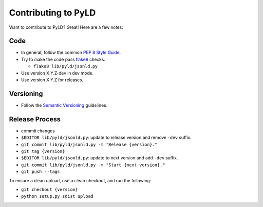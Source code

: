 Contributing to PyLD
====================

Want to contribute to PyLD? Great! Here are a few notes:

Code
----

* In general, follow the common `PEP 8 Style Guide`_.
* Try to make the code pass flake8_ checks.

  * ``flake8 lib/pyld/jsonld.py``
  
* Use version X.Y.Z-dev in dev mode.
* Use version X.Y.Z for releases.

Versioning
----------

* Follow the `Semantic Versioning`_ guidelines.

Release Process
---------------

* commit changes
* ``$EDITOR lib/pyld/jsonld.py``: update to release version and remove ``-dev``
  suffix.
* ``git commit lib/pyld/jsonld.py -m "Release {version}."``
* ``git tag {version}``
* ``$EDITOR lib/pyld/jsonld.py``: update to next version and add ``-dev`` suffix.
* ``git commit lib/pyld/jsonld.py -m "Start {next-version}."``
* ``git push --tags``

To ensure a clean upload, use a clean checkout, and run the following:

* ``git checkout {version}``
* ``python setup.py sdist upload``

.. _PEP 8 Style Guide: http://www.python.org/dev/peps/pep-0008/
.. _flake8: https://pypi.python.org/pypi/flake8
.. _Semantic Versioning: http://semver.org/
